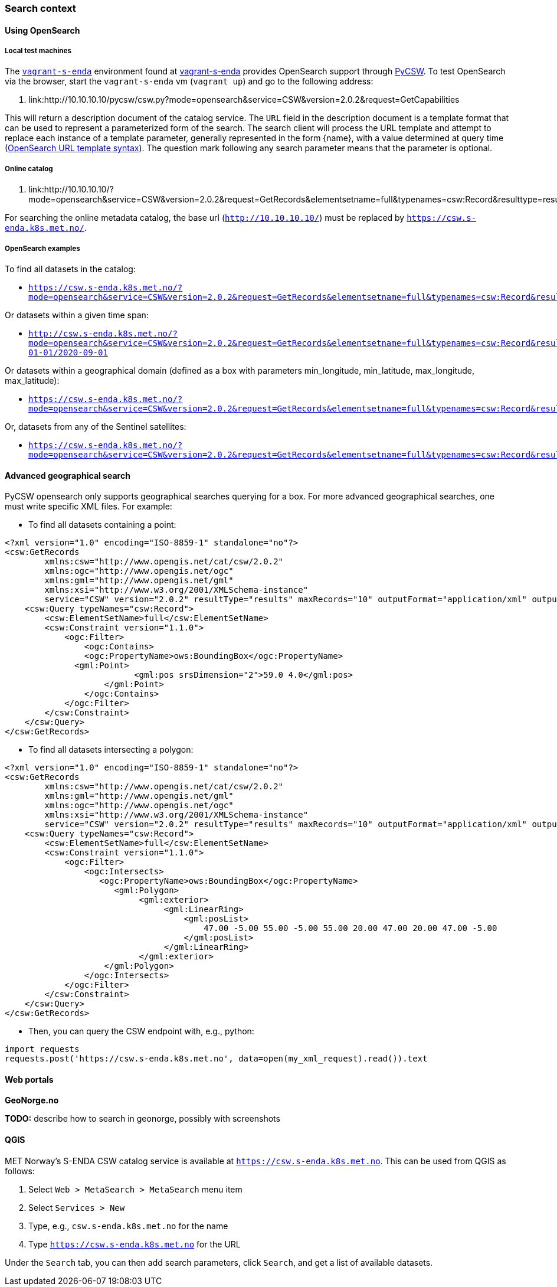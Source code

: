 [[search_context]]
=== Search context

==== Using OpenSearch

===== Local test machines

The link:https://github.com/metno/vagrant-s-enda[`vagrant-s-enda`] environment found at link:https://github.com/metno/vagrant-s-enda[vagrant-s-enda] provides OpenSearch support through link:https://github.com/geopython/pycsw[PyCSW]. To test OpenSearch via the browser, start the `vagrant-s-enda` vm (`vagrant up`) and go to the following address:

. link:http://10.10.10.10/pycsw/csw.py?mode=opensearch&service=CSW&version=2.0.2&request=GetCapabilities

This will return a description document of the catalog service. The `URL` field in the description document is a template format that can be used to represent a parameterized form of the search. The search client will process the URL template and attempt to replace each instance of a template parameter, generally represented in the form {name}, with a value determined at query time (link:https://github.com/dewitt/opensearch/blob/master/opensearch-1-1-draft-6.md#opensearch-url-template-syntax[OpenSearch URL template syntax]). The question mark following any search parameter means that the parameter is optional.

===== Online catalog

. link:http://10.10.10.10/?mode=opensearch&service=CSW&version=2.0.2&request=GetRecords&elementsetname=full&typenames=csw:Record&resulttype=results

For searching the online metadata catalog, the base url (`http://10.10.10.10/`) must be replaced by `https://csw.s-enda.k8s.met.no/`.

===== OpenSearch examples

To find all datasets in the catalog:

* `https://csw.s-enda.k8s.met.no/?mode=opensearch&service=CSW&version=2.0.2&request=GetRecords&elementsetname=full&typenames=csw:Record&resulttype=results`

Or datasets within a given time span:

* `http://csw.s-enda.k8s.met.no/?mode=opensearch&service=CSW&version=2.0.2&request=GetRecords&elementsetname=full&typenames=csw:Record&resulttype=results&time=2000-01-01/2020-09-01`

Or datasets within a geographical domain (defined as a box with parameters min_longitude, min_latitude, max_longitude, max_latitude):

* `https://csw.s-enda.k8s.met.no/?mode=opensearch&service=CSW&version=2.0.2&request=GetRecords&elementsetname=full&typenames=csw:Record&resulttype=results&bbox=0,40,10,60`

Or, datasets from any of the Sentinel satellites:

* `https://csw.s-enda.k8s.met.no/?mode=opensearch&service=CSW&version=2.0.2&request=GetRecords&elementsetname=full&typenames=csw:Record&resulttype=results&q=sentinel`

==== Advanced geographical search

PyCSW opensearch only supports geographical searches querying for a box. For more advanced geographical searches, one must write specific XML files. For example:

* To find all datasets containing a point:

[source, xml]
----
<?xml version="1.0" encoding="ISO-8859-1" standalone="no"?>
<csw:GetRecords
        xmlns:csw="http://www.opengis.net/cat/csw/2.0.2"
        xmlns:ogc="http://www.opengis.net/ogc"
        xmlns:gml="http://www.opengis.net/gml"
        xmlns:xsi="http://www.w3.org/2001/XMLSchema-instance"
        service="CSW" version="2.0.2" resultType="results" maxRecords="10" outputFormat="application/xml" outputSchema="http://www.opengis.net/cat/csw/2.0.2" xsi:schemaLocation="http://www.opengis.net/cat/csw/2.0.2 http://schemas.opengis.net/csw/2.0.2/CSW-discovery.xsd" >
    <csw:Query typeNames="csw:Record">
        <csw:ElementSetName>full</csw:ElementSetName>
        <csw:Constraint version="1.1.0">
            <ogc:Filter>
                <ogc:Contains>
                <ogc:PropertyName>ows:BoundingBox</ogc:PropertyName>
              <gml:Point>
                          <gml:pos srsDimension="2">59.0 4.0</gml:pos>
                    </gml:Point>
                </ogc:Contains>
            </ogc:Filter>
        </csw:Constraint>
    </csw:Query>
</csw:GetRecords>
----

* To find all datasets intersecting a polygon:

[source, xml]
----
<?xml version="1.0" encoding="ISO-8859-1" standalone="no"?>
<csw:GetRecords
        xmlns:csw="http://www.opengis.net/cat/csw/2.0.2"
        xmlns:gml="http://www.opengis.net/gml"
        xmlns:ogc="http://www.opengis.net/ogc"
        xmlns:xsi="http://www.w3.org/2001/XMLSchema-instance"
        service="CSW" version="2.0.2" resultType="results" maxRecords="10" outputFormat="application/xml" outputSchema="http://www.opengis.net/cat/csw/2.0.2" xsi:schemaLocation="http://www.opengis.net/cat/csw/2.0.2 http://schemas.opengis.net/csw/2.0.2/CSW-discovery.xsd" >
    <csw:Query typeNames="csw:Record">
        <csw:ElementSetName>full</csw:ElementSetName>
        <csw:Constraint version="1.1.0">
            <ogc:Filter>
                <ogc:Intersects>
                   <ogc:PropertyName>ows:BoundingBox</ogc:PropertyName>
                      <gml:Polygon>
                           <gml:exterior>
                                <gml:LinearRing>
                                    <gml:posList>
                                        47.00 -5.00 55.00 -5.00 55.00 20.00 47.00 20.00 47.00 -5.00
                                    </gml:posList>
                                </gml:LinearRing>
                           </gml:exterior>
                    </gml:Polygon>
                </ogc:Intersects>
            </ogc:Filter>
        </csw:Constraint>
    </csw:Query>
</csw:GetRecords>
----

* Then, you can query the CSW endpoint with, e.g., python:

[source, python]
----
import requests
requests.post('https://csw.s-enda.k8s.met.no', data=open(my_xml_request).read()).text
----

==== Web portals

*GeoNorge.no*

*TODO:* describe how to search in geonorge, possibly with screenshots

==== QGIS

MET Norway's S-ENDA CSW catalog service is available at `https://csw.s-enda.k8s.met.no`. This can be used from QGIS as follows:

. Select `Web > MetaSearch > MetaSearch` menu item
. Select `Services > New`
. Type, e.g., `csw.s-enda.k8s.met.no` for the name
. Type `https://csw.s-enda.k8s.met.no` for the URL

Under the `Search` tab, you can then add search parameters, click `Search`, and get a list of available datasets.
